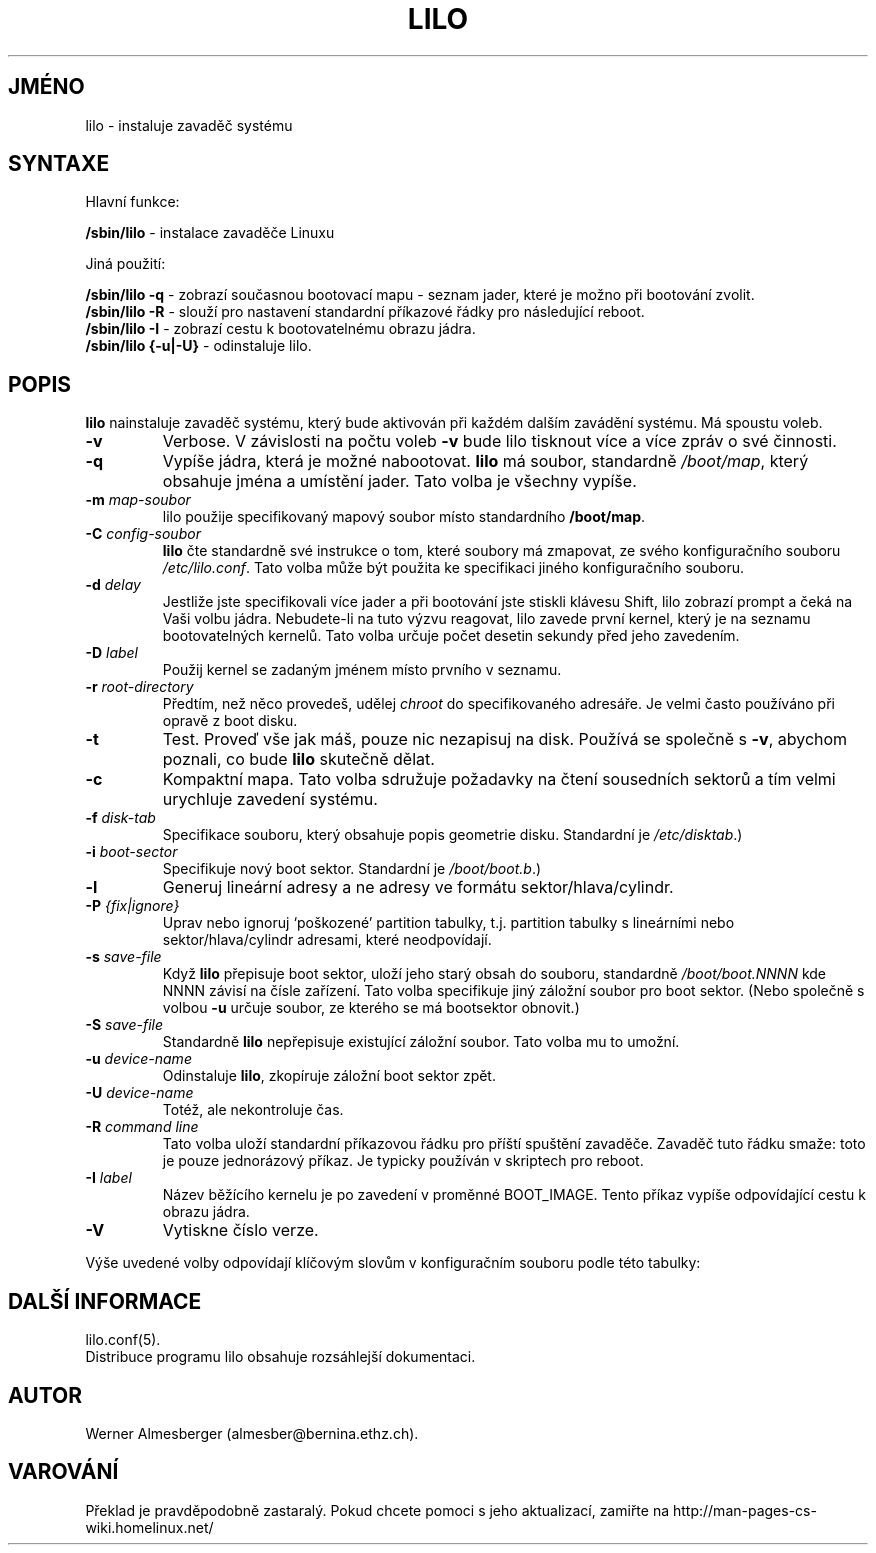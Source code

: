 .TH LILO 8 "26.prosince 1996"
.do hla cs
.do hpf hyphen.cs
.SH JMÉNO
lilo \- instaluje zavaděč systému
.SH SYNTAXE
Hlavní funkce:
.LP
.B " /sbin/lilo"
\- instalace zavaděče Linuxu
.LP
Jiná použití:
.LP
.B " /sbin/lilo -q"
\- zobrazí současnou bootovací mapu - seznam jader, které je možno při
bootování zvolit.
.br
.B " /sbin/lilo -R"
\- slouží pro nastavení standardní příkazové řádky pro následující reboot.
.br
.B " /sbin/lilo -I"
\- zobrazí cestu k bootovatelnému obrazu jádra.
.br
.B " /sbin/lilo {-u|-U}"
\- odinstaluje lilo.
.SH POPIS
.LP
.B lilo
nainstaluje zavaděč systému, který bude aktivován při každém dalším zavádění
systému. Má spoustu voleb.
.LP
.TP
.B \-\^v
Verbose. V závislosti na počtu voleb \fB-v\fP bude lilo tisknout více a více
zpráv o své činnosti.
.TP
.B \-\^q
Vypíše jádra, která je možné nabootovat.
.B lilo
má soubor, standardně
.IR "/boot/map" ,
který obsahuje jména a umístění jader. Tato volba je všechny vypíše.
.TP
.BI "\-\^m " map-soubor
lilo použije specifikovaný mapový soubor místo standardního \fB/boot/map\fP.
.TP
.BI "\-\^C " config-soubor
.B lilo
čte standardně své instrukce o tom, které soubory má zmapovat, ze svého
konfiguračního souboru
.IR "/etc/lilo.conf" .
Tato volba může být použita ke specifikaci jiného konfiguračního souboru.
.TP
.BI "\-\^d " delay
Jestliže jste specifikovali více jader a při bootování jste stiskli klávesu 
Shift, lilo zobrazí prompt a čeká na Vaši volbu jádra. Nebudete-li na tuto
výzvu reagovat, lilo zavede první kernel, který je na seznamu bootovatelných
kernelů. Tato volba určuje počet desetin sekundy před jeho zavedením.
.TP
.BI "\-\^D " label
Použij kernel se zadaným jménem místo prvního v seznamu.
.TP
.BI "\-\^r " root-directory
Předtím, než něco provedeš, udělej \fIchroot\fP do specifikovaného adresáře.
Je velmi často používáno při opravě z boot disku.
.TP
.BI "\-\^t "
Test. Proveď vše jak máš, pouze nic nezapisuj na disk.
Používá se společně s \fB-v\fP, abychom poznali, co bude
.B lilo
skutečně dělat.
.TP
.B "\-\^c"
Kompaktní mapa. Tato volba sdružuje požadavky na čtení sousedních sektorů a
tím velmi urychluje zavedení systému.
.TP
.BI "\-\^f " disk-tab
Specifikace souboru, který obsahuje popis geometrie disku.
Standardní je
.IR /etc/disktab .)
.TP
.BI "\-\^i " boot-sector
Specifikuje nový boot sektor. Standardní je 
.IR /boot/boot.b .)
.TP
.BI "\-\^l"
Generuj lineární adresy a ne adresy ve formátu sektor/hlava/cylindr.
.TP
.BI "\-\^P " "{fix|ignore}"
Uprav nebo ignoruj `poškozené' partition tabulky, t.j. partition tabulky s
lineárními nebo sektor/hlava/cylindr adresami, které neodpovídají.
.TP
.BI "\-\^s " save-file
Když
.B lilo
přepisuje boot sektor, uloží jeho starý obsah do souboru, standardně
.I /boot/boot.NNNN
kde NNNN závisí na čísle zařízení. Tato volba specifikuje jiný záložní
soubor pro boot sektor. (Nebo společně s volbou \fB-u\fP určuje soubor, ze
kterého se má bootsektor obnovit.)
.TP
.BI "\-\^S " save-file
Standardně
.B lilo
nepřepisuje existující záložní soubor. Tato volba mu to umožní.
.TP
.BI "\-\^u " device-name
Odinstaluje
.BR lilo ,
zkopíruje záložní boot sektor zpět.
.TP
.BI "\-\^U " device-name
Totéž, ale nekontroluje čas.
.TP
.BI "\-\^R " "command line"
Tato volba uloží standardní příkazovou řádku pro příští spuštění zavaděče.
Zavaděč tuto řádku smaže: toto je pouze jednorázový příkaz. Je typicky
používán v skriptech pro reboot.
.TP
.BI "\-\^I " "label"
Název běžícího kernelu je po zavedení v proměnné BOOT_IMAGE.
Tento příkaz vypíše odpovídající cestu k obrazu jádra.
.TP
.B "\-\^V"
Vytiskne číslo verze.

.LP
Výše uvedené volby odpovídají klíčovým slovům v konfiguračním souboru podle
této tabulky:
.IP
.TS
l l.
-b bootdev	boot=bootdev
-c	compact
-d dsec	delay=dsec
-D label	default=label
-i bootsector	install=bootsector
-f file	disktab=file
-l	linear
-m mapfile	map=mapfile
-P fix	fix-table
-P ignore	ignore-table
-s file	backup=file
-S file	force-backup=file
-v	verbose=level
.TE
.SH DALŠÍ INFORMACE
lilo.conf(5).
.br
Distribuce programu lilo obsahuje rozsáhlejší dokumentaci.
.SH AUTOR
Werner Almesberger (almesber@bernina.ethz.ch).
.SH VAROVÁNÍ
Překlad je pravděpodobně zastaralý. Pokud chcete pomoci s jeho aktualizací, zamiřte na http://man-pages-cs-wiki.homelinux.net/
